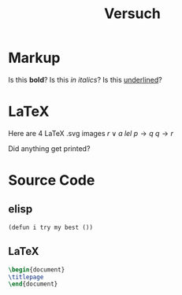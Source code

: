 #+title: Versuch
#+hugo_base_dir: /home/vitus/Schreibtisch/hugo/
#+OPTIONS: tex:imagemagick

* Markup
Is this *bold*?
Is this /in italics/?
Is this _underlined_?
* LaTeX
Here are 4 LaTeX .svg images
$r \lor a$
$lel$
$p \to q$ 
$q \to r$

Did anything get printed?
* Source Code
** elisp
#+BEGIN_src elisp
(defun i try my best ())
#+END_src
** LaTeX
#+BEGIN_src LaTeX
\begin{document}
\titlepage
\end{document}
#+END_src

* Local Variables                                                 :noexport:
Local Variables:
org-preview-latex-image-directory: "/home/vitus/Schreibtisch/hugo/imgs"
flyspell-mode: t
End:

